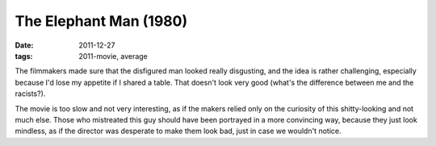 The Elephant Man (1980)
=======================

:date: 2011-12-27
:tags: 2011-movie, average



The filmmakers made sure that the disfigured man looked really
disgusting, and the idea is rather challenging, especially because I'd
lose my appetite if I shared a table. That doesn't look very good
(what's the difference between me and the racists?).

The movie is too slow and not very interesting, as if the makers relied
only on the curiosity of this shitty-looking and not much else. Those
who mistreated this guy should have been portrayed in a more convincing
way, because they just look mindless, as if the director was desperate
to make them look bad, just in case we wouldn't notice.
